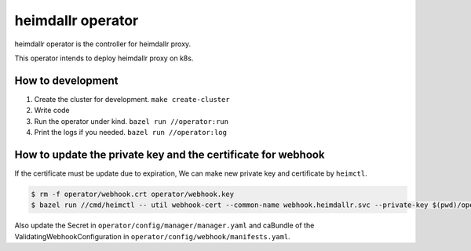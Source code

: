 ========================
heimdallr operator
========================

heimdallr operator is the controller for heimdallr proxy.

This operator intends to deploy heimdallr proxy on k8s.

How to development
=====================

#. Create the cluster for development. ``make create-cluster``
#. Write code
#. Run the operator under kind. ``bazel run //operator:run``
#. Print the logs if you needed. ``bazel run //operator:log``

How to update the private key and the certificate for webhook
===============================================================

If the certificate must be update due to expiration, We can make new private key and certificate by ``heimctl``.

.. code:: shell

    $ rm -f operator/webhook.crt operator/webhook.key
    $ bazel run //cmd/heimctl -- util webhook-cert --common-name webhook.heimdallr.svc --private-key $(pwd)/operator/webhook.key --certificate $(pwd)/operator/webhook.crt

Also update the Secret in ``operator/config/manager/manager.yaml`` and caBundle of the ValidatingWebhookConfiguration in ``operator/config/webhook/manifests.yaml``.
